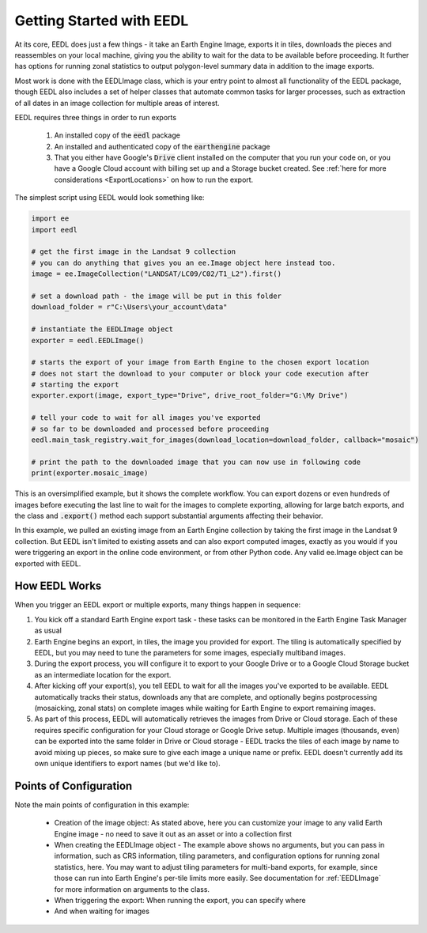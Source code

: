 Getting Started with EEDL
============================

At its core, EEDL does just a few things - it take an Earth Engine
Image, exports it in tiles, downloads the pieces and reassembles on your
local machine, giving you the ability to wait for the data to be available
before proceeding. It further has options for running zonal statistics to
output polygon-level summary data in addition to the image exports.

Most work is done with the EEDLImage class, which is your
entry point to almost all functionality of the EEDL package, though EEDL
also includes a set of helper classes that automate common tasks for larger
processes, such as extraction of all dates in an image collection for
multiple areas of interest.

EEDL requires three things in order to run exports

    1. An installed copy of the :code:`eedl` package
    2. An installed and authenticated copy of the :code:`earthengine` package
    3. That you either have Google's :code:`Drive` client installed on the computer that you run your code on, or you have a Google Cloud account with billing set up and a Storage bucket created. See :ref:`here for more considerations <ExportLocations>` on how to run the export.

The simplest script using EEDL would look something like:

.. code-block:: python

    import ee
    import eedl

    # get the first image in the Landsat 9 collection
    # you can do anything that gives you an ee.Image object here instead too.
    image = ee.ImageCollection("LANDSAT/LC09/C02/T1_L2").first()

    # set a download path - the image will be put in this folder
    download_folder = r"C:\Users\your_account\data"

    # instantiate the EEDLImage object
    exporter = eedl.EEDLImage()

    # starts the export of your image from Earth Engine to the chosen export location
    # does not start the download to your computer or block your code execution after
    # starting the export
    exporter.export(image, export_type="Drive", drive_root_folder="G:\My Drive")

    # tell your code to wait for all images you've exported
    # so far to be downloaded and processed before proceeding
    eedl.main_task_registry.wait_for_images(download_location=download_folder, callback="mosaic")

    # print the path to the downloaded image that you can now use in following code
    print(exporter.mosaic_image)

This is an oversimplified example, but it shows the complete workflow. You can export dozens or even hundreds
of images before executing the last line to wait for the images to complete exporting, allowing for large
batch exports, and the class and :code:`.export()` method each support substantial arguments
affecting their behavior.

In this example, we pulled an existing image from an Earth Engine collection by taking the first image in the
Landsat 9 collection. But EEDL isn't limited to existing assets and can also export computed images, exactly
as you would if you were triggering an export in the online code environment, or from other Python code. Any
valid ee.Image object can be exported with EEDL.

How EEDL Works
------------------
When you trigger an EEDL export or multiple exports, many things happen in sequence:

1. You kick off a standard Earth Engine export task - these tasks can be monitored in the Earth Engine Task Manager as usual
2. Earth Engine begins an export, in tiles, the image you provided for export. The tiling is automatically specified by EEDL, but you may need to tune the parameters for some images, especially multiband images.
3. During the export process, you will configure it to export to your Google Drive or to a Google Cloud Storage bucket as an intermediate location for the export.
4. After kicking off your export(s), you tell EEDL to wait for all the images you've exported to be available. EEDL automatically tracks their status, downloads any that are complete, and optionally begins postprocessing (mosaicking, zonal stats) on complete images while waiting for Earth Engine to export remaining images.
5. As part of this process, EEDL will automatically retrieves the images from Drive or Cloud storage. Each of these requires specific configuration for your Cloud storage or Google Drive setup. Multiple images (thousands, even) can be exported into the same folder in Drive or Cloud storage - EEDL tracks the tiles of each image by name to avoid mixing up pieces, so make sure to give each image a unique name or prefix. EEDL doesn't currently add its own unique identifiers to export names (but we'd like to).

.. seealso:: For more information on configuring EEDL to export to Google Drive or Google Cloud Storage, along with caveats, see :ref:`ExportLocations`

Points of Configuration
-------------------------
Note the main points of configuration in this example:

 * Creation of the image object: As stated above, here you can customize your image to any valid Earth Engine image - no need to save it out as an asset or into a collection first
 * When creating the EEDLImage object - The example above shows no arguments, but you can pass in information, such as CRS information, tiling parameters, and configuration options for running zonal statistics, here. You may want to adjust tiling parameters for multi-band exports, for example, since those can run into Earth Engine's per-tile limits more easily. See documentation for :ref:`EEDLImage` for more information on arguments to the class.
 * When triggering the export: When running the export, you can specify where
 * And when waiting for images